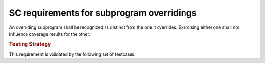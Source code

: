 SC requirements for subprogram overridings
==========================================




An overriding subprogram shall be recognized as distinct from the one it
overrides. Exercising either one shall not influence coverage results for the
other.


.. rubric:: Testing Strategy



This requirement is validated by the following set of testcases:


.. qmlink:: TCIndexImporter

   *



